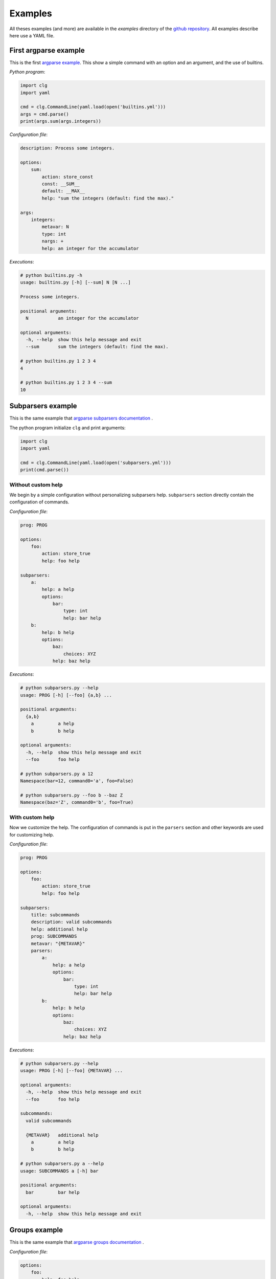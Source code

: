 ********
Examples
********


All theses examples (and more) are available in the *examples* directory of the
`github repository <https://github.com/fmenabe/python-clg>`_. All examples
describe here use a YAML file.

First argparse example
----------------------
This is the first `argparse example
<https://docs.python.org/dev/library/argparse.html#example>`_. This show a
simple command with an option and an argument, and the use of builtins.

*Python program*:

.. code-block:: python

    import clg
    import yaml

    cmd = clg.CommandLine(yaml.load(open('builtins.yml')))
    args = cmd.parse()
    print(args.sum(args.integers))

*Configuration file*:

.. code-block:: yaml

    description: Process some integers.

    options:
        sum:
            action: store_const
            const: __SUM__
            default: __MAX__
            help: "sum the integers (default: find the max)."

    args:
        integers:
            metavar: N
            type: int
            nargs: +
            help: an integer for the accumulator

*Executions*:

.. code:: bash

    # python builtins.py -h
    usage: builtins.py [-h] [--sum] N [N ...]

    Process some integers.

    positional arguments:
      N           an integer for the accumulator

    optional arguments:
      -h, --help  show this help message and exit
      --sum       sum the integers (default: find the max).

    # python builtins.py 1 2 3 4
    4

    # python builtins.py 1 2 3 4 --sum
    10


Subparsers example
------------------
This is the same example that `argparse subparsers documentation
<https://docs.python.org/dev/library/argparse.html#sub-commands>`_ .

The python program initialize ``clg`` and print arguments:

.. code-block:: python

    import clg
    import yaml

    cmd = clg.CommandLine(yaml.load(open('subparsers.yml')))
    print(cmd.parse())

Without custom help
~~~~~~~~~~~~~~~~~~~
We begin by a simple configuration without personalizing subparsers help.
``subparsers`` section directly contain the configuration of commands.

*Configuration file*:

.. code-block:: yaml

    prog: PROG

    options:
        foo:
            action: store_true
            help: foo help

    subparsers:
        a:
            help: a help
            options:
                bar:
                    type: int
                    help: bar help
        b:
            help: b help
            options:
                baz:
                    choices: XYZ
                help: baz help

*Executions*:

.. code:: bash

    # python subparsers.py --help
    usage: PROG [-h] [--foo] {a,b} ...

    positional arguments:
      {a,b}
        a         a help
        b         b help

    optional arguments:
      -h, --help  show this help message and exit
      --foo       foo help

    # python subparsers.py a 12
    Namespace(bar=12, command0='a', foo=False)

    # python subparsers.py --foo b --baz Z
    Namespace(baz='Z', command0='b', foo=True)

With custom help
~~~~~~~~~~~~~~~~
Now we customize the help. The configuration of commands is put in the
``parsers`` section and other keywords are used for customizing help.

*Configuration file*:

.. code-block:: yaml

    prog: PROG

    options:
        foo:
            action: store_true
            help: foo help

    subparsers:
        title: subcommands
        description: valid subcommands
        help: additional help
        prog: SUBCOMMANDS
        metavar: "{METAVAR}"
        parsers:
            a:
                help: a help
                options:
                    bar:
                        type: int
                        help: bar help
            b:
                help: b help
                options:
                    baz:
                        choices: XYZ
                    help: baz help

*Executions*:

.. code:: bash

    # python subparsers.py --help
    usage: PROG [-h] [--foo] {METAVAR} ...

    optional arguments:
      -h, --help  show this help message and exit
      --foo       foo help

    subcommands:
      valid subcommands

      {METAVAR}   additional help
        a         a help
        b         b help

    # python subparsers.py a --help
    usage: SUBCOMMANDS a [-h] bar

    positional arguments:
      bar         bar help

    optional arguments:
      -h, --help  show this help message and exit


Groups example
--------------
This is the same example that `argparse groups documentation
<https://docs.python.org/dev/library/argparse.html#argument-groups>`_ .

*Configuration file*:

.. code-block:: yaml

    options:
        foo:
            help: foo help

    args:
        bar:
            help: bar help
            nargs: "?"

    groups:
        - title: group
          description: group description
          options:
              - foo
              - bar

*Execution*:

.. code:: bash

    # python groups.py --help
    usage: groups.py [-h] [--foo FOO] [bar]

    optional arguments:
      -h, --help  show this help message and exit

    group:
      group description

      --foo FOO   foo help
      bar         bar help

Exclusive groups example
------------------------
This is the same example that `argparse exclusives groups documentation
<https://docs.python.org/dev/library/argparse.html#mutual-exclusion>`_ .

*Configuration file*:

.. code-block:: yaml

    prog: PROG

    options:
        foo:
            action: store_true

        bar:
            action: store_false

    exclusive_groups:
        - options:
            - foo
            - bar

*Executions*:

.. code:: bash

    # python exclusive_groups.py --bar
    Namespace(bar=False, foo=False)

    # python exclusive_groups.py --foo
    Namespace(bar=True, foo=True)

    # python exclusive_groups.py --foo --bar
    usage: PROG [-h] [--foo | --bar]
    PROG: error: argument --bar: not allowed with argument --foo


Utility for managing KVM virtuals machines
------------------------------------------
This example is a program I made for managing KVM guests. Actually, there is
only two commands for deploying or migrating guests. For each of theses
commands, it is possible to deploy/migrate one guest or to use a YAML file which
allow to deploy/migrate multiple guests successively. For example, for deploying
a new guest, we need the name of the guest (``--name``), the hypervisor on
which it will be deploy (``--dst-host``), the model on which it is based
(``--model``) and the network configuration (``--interfaces``). In per guest
deployment, all theses parameters must be in the command-line. When using a YAML
file (``--file``), the name and the network configuration must absolutely be
defined in the deployment file. Others parameters will be retrieved from the
command-line if they are not defined in the file.

To summarize, ``--name`` and ``--file`` options can't be used at the same time.
If ``--name`` is used, ``--dst-host``, ``--model``, ``--interfaces`` options
must be in the command-line. If ``--file`` is used, ``--interfaces`` option must
no be in the command-line but ``--dst-host`` and ``--model`` options may be in
the command. There also are many options which are rarely used because they are
optionals or have default values.

Each command use an external module for implemented the logic. A *main*
function, taking the command-line Namespace as argument, has been implemented.
For the example, theses functions will only pprint the command-line arguments.

*Directory structure*:

.. code:: bash

    .
    ├── commands
    │   ├── deploy.py
    │   ├── __init__.py
    │   └── migrate.py
    ├── kvm.py
    └── kvm.yml

*commands/deploy.py*

.. code-block:: python

    from pprint import pprint

    def main(args):
        pprint(vars(args))

*Configuration file*:

.. code-block:: yaml

    subparsers:
        deploy:
            description: Deploy new KVM guests from a model.

            usage: |
                {
                    -n NAME -d DEST -t MODEL
                    -i IP,NETMASK,GATEWAY,VLAN [IP2,NETMASK2,VLAN2 ...]
                } | { -f YAML_FILE [-d DEST] [-t model] }
                [-c CORES] [-m MEMORY] [--resize SIZE] [--format FORMAT]
                [--disks SUFFIX1,SIZE1 [SUFFIX2,SIZE2 ...]]
                [--force] [--no_check] [--nbd DEV] [--no-autostart]
                [--vgroot VGROOT] [--lvroot LVROOT]
                [--src-host HOST] [--src-conf PATH] [--src-disks PATH]
                [--dst-conf PATH] [--dst-disks PATH]

            execute:
                module: commands.deploy

            exclusive_groups:
                -
                    required: True
                    options:
                        - name
                        - file

            options:
                name:
                    short: n
                    help: "Name of the VM to deploy (default: __DEFAULT__)."
                    need:
                        - dst_host
                        - interfaces
                        - model
                dst_host:
                    short: d
                    help: "Host on which deploy the new VM."
                interfaces:
                    short: i
                    nargs: "*"
                    help: >
                        Network interfaces separated by spaces. Parameters of
                        each interfaces are separated by commas. The first interface
                        has four parameters: IP address, netmask, gateway and VLAN.
                        The others interfaces have the same parameters except the
                        gateway.
                model:
                    short: t
                    help: "Model on which the new VM is based."
                    choices:
                        - redhat5.8
                        - redhat6.3
                        - centos5
                        - ubuntu-lucid
                        - ubuntu-natty
                        - ubuntu-oneiric
                        - ubuntu-precise
                        - w2003
                        - w2008-r2
                file:
                    short: f
                    help: >
                        YAML File for deploying many hosts. Required parameters
                        on the file are the name and the network configuration.
                        The others parameters are retrieving from the command line (or
                        default values). However, destination and model have
                        no defaults values and must be defined somewhere!
                    conflict:
                        - interfaces
                ...

        migrate:
            description: Hot migrate a KVM guests from an hypervisor to another.
            usage: |
                { -n NAME -s SRC_HOST -d DST_HOST }
                | { -f YAML_FILE [-s SRC_HOST] [-d DST_HOST] }
                [--no-check] [--no-pc-check] [--remove] [--force]

            execute:
                module: commands.migrate

            options:
                name:
                    short: n
                    help: Name of the VM to migrate.
                    need:
                        - src_host
                        - dst_host
                    conflict:
                        - file
                src_host:
                    short: s
                    help: Host on which the VM is actually running.
                dst_host:
                    short: d
                    help: "Host on which migrating the VM."
                file:
                    short: f
                    help: >
                        YAML File for migrating many hosts. Only the name is require in the
                        file and the other parameters are retrieving from the command line.
                        However, in all case, source and destination hosts must be defined!
                ...

*Executions*:
    .. code-block:: bash

        # python prog.py
        usage: prog.py [-h] {deploy,migrate} ...
        prog.py: error: too few arguments

        # python vm.py deploy --help
        usage: vm.py deploy
                 {
                     -n NAME -d DEST -t MODEL
                     -i IP,NETMASK,GATEWAY,VLAN [IP2,NETMASK2,VLAN2 ...]
                 } | { -f YAML_FILE [-d DEST] [-t model] }
                 [-c CORES] [-m MEMORY] [--resize SIZE] [--format FORMAT]
                 [--disks SUFFIX1,SIZE1 [SUFFIX2,SIZE2 ...]]
                 [--force] [--no_check] [--nbd DEV] [--no-autostart]
                 [--vgroot VGROOT] [--lvroot LVROOT]
                 [--src-host HOST] [--src-conf PATH] [--src-disks PATH]
                 [--dst-conf PATH] [--dst-disks PATH]

        optional arguments:
          -h, --help            show this help message and exit
          -n NAME, --name NAME  Name of the VM to deploy.
          -f FILE, --file FILE  YAML File for deploying many hosts. Required
                                parameters on the file are the name and the network
                                configuration. The others parameters are retrieving
                                from the command line (or default values). However,
                                destination and model have no defaults values and must
                                be defined somewhere!
          -d DST_HOST, --dst-host DST_HOST
                                Host on which deploy the new VM.
          -i [INTERFACES [INTERFACES ...]], --interfaces [INTERFACES [INTERFACES ...]]
                                Network interfaces separated by spaces. Parameters of
                                each interfaces are separated by commas. The first
                                interface has four parameters: IP address, netmask,
                                gateway and VLAN. The others interfaces have the same
                                parameters except the gateway.
          -t {redhat5.8,redhat6.3,centos5,ubuntu-lucid,ubuntu-natty,ubuntu-oneiric,ubuntu-precise,w2003,w2008-r2}, --model {redhat5.8,redhat6.3,centos5,ubuntu-lucid,ubuntu-natty,ubuntu-oneiric,ubuntu-precise,w2003,w2008-r2}
                                Model on which the new VM is based.
          -c CORES, --cores CORES
                                Number of cores assigned to the VM (default: 2).
          -m MEMORY, --memory MEMORY
                                Memory (in Gb) assigned to the VM (default: 1).
          --format {raw,qcow2}  Format of the image(s). If format is different from
                                'qcow2', the image is converting to the specified
                                format (this could be a little long!).
          --resize RESIZE       Resize (in fact, only increase) the main disk image
                                and, for linux system, allocate the new size on the
                                root LVM Volume Group. This option only work on KVM
                                host which have a version of qemu superior to 0.??!
          --disks [DISKS [DISKS ...]]
                                Add new disk(s). Parameters are a suffix and the size.
                                Filename of the created image is NAME-SUFFIX.FORMAT
                                (ex: mavm-datas.qcow2).
          --force               If a virtual machine already exists on destination
                                host, configuration and disk images are automaticaly
                                backuped then overwrited!
          --no-check            Ignore checking of resources (Use with cautions!).
          --no-autostart        Don't set autostart of the VM.
          --nbd NBD             NBD device to use (default: '/dev/nbd0').
          --vgroot VGROOT       Name of the LVM root Volume Group (default: 'sys').
          --lvroot LVROOT       Name of the LVM root Logical Volume (default: 'root')
          --src-host SRC_HOST   Host on which models are stored (default: 'bes1')
          --src-conf SRC_CONF   Path of configurations files on the source host
                                (default: '/vm/conf').
          --src-disks SRC_DISKS
                                Path of images files on the source host (default:
                                '/vm/disk').
          --dst-conf DST_CONF   Path of configurations files on the destination host
                                (default: '/vm/conf').
          --dst-disks DST_DISKS
                                Path of disks files on the destination host (default:
                                '/vm/disk')

        # python vm.py deploy
        usage: vm.py deploy
                 {
                     -n NAME -d DEST -t MODEL
                     -i IP,NETMASK,GATEWAY,VLAN [IP2,NETMASK2,VLAN2 ...]
                 } | { -f YAML_FILE [-d DEST] [-t model] }
                 [-c CORES] [-m MEMORY] [--resize SIZE] [--format FORMAT]
                 [--disks SUFFIX1,SIZE1 [SUFFIX2,SIZE2 ...]]
                 [--force] [--no_check] [--nbd DEV] [--no-autostart]
                 [--vgroot VGROOT] [--lvroot LVROOT]
                 [--src-host HOST] [--src-conf PATH] [--src-disks PATH]
                 [--dst-conf PATH] [--dst-disks PATH]
        vm.py deploy: error: one of the arguments -n/--name -f/--file is required

        # python vm.py deploy -n guest1
        usage: vm.py deploy
                 {
                     -n NAME -d DEST -t MODEL
                     -i IP,NETMASK,GATEWAY,VLAN [IP2,NETMASK2,VLAN2 ...]
                 } | { -f YAML_FILE [-d DEST] [-t model] }
                 [-c CORES] [-m MEMORY] [--resize SIZE] [--format FORMAT]
                 [--disks SUFFIX1,SIZE1 [SUFFIX2,SIZE2 ...]]
                 [--force] [--no_check] [--nbd DEV] [--no-autostart]
                 [--vgroot VGROOT] [--lvroot LVROOT]
                 [--src-host HOST] [--src-conf PATH] [--src-disks PATH]
                 [--dst-conf PATH] [--dst-disks PATH]
        vm.py deploy: error: argument --n/--name: need --d/--dst-host argument

        # python vm.py deploy -n guest1 -d hypervisor1 -i 192.168.122.1,255.255.255.0,192.168.122.1,500 -t test
        usage: vm.py deploy
                 {
                     -n NAME -d DEST -t MODEL
                     -i IP,NETMASK,GATEWAY,VLAN [IP2,NETMASK2,VLAN2 ...]
                 } | { -f YAML_FILE [-d DEST] [-t model] }
                 [-c CORES] [-m MEMORY] [--resize SIZE] [--format FORMAT]
                 [--disks SUFFIX1,SIZE1 [SUFFIX2,SIZE2 ...]]
                 [--force] [--no_check] [--nbd DEV] [--no-autostart]
                 [--vgroot VGROOT] [--lvroot LVROOT]
                 [--src-host HOST] [--src-conf PATH] [--src-disks PATH]
                 [--dst-conf PATH] [--dst-disks PATH]
        vm.py deploy: error: argument -t/--model: invalid choice: 'test' (choose from 'redhat5.8', 'redhat6.3', 'centos5', 'ubuntu-lucid', 'ubuntu-natty', 'ubuntu-oneiric', 'ubuntu-precise', 'w2003', 'w2008-r2')

        # python vm.py deploy -n guest1 -d hypervisor1 -i 192.168.122.2,255.255.255.0,192.168.122.1,500 -t ubuntu-precise -c 4 -m 4
        'main' function on 'deploy' module
        {'command0': 'deploy',
         'cores': 4,
         'disks': [],
         'dst_conf': '/vm/conf',
         'dst_disks': '/vm/disk',
         'dst_host': 'hypervisor1',
         'force': False,
         'format': 'qcow2',
         'interfaces': ['192.168.122.1,255.255.255.0,192.168.122.1,500'],
         'lvroot': 'root',
         'memory': 4,
         'model': 'ubuntu-precise',
         'name': 'guest1',
         'nbd': '/dev/nbd0',
         'no_autostart': True,
         'no_check': False,
         'resize': None,
         'src_conf': '/vm/conf',
         'src_disks': '/vm/disk',
         'src_host': 'bes1',
         'vgroot': 'sys'}

        # python vm.py deploy -f test.yml -n guest1
        usage: vm.py deploy
                 {
                     -n NAME -d DEST -t MODEL
                     -i IP,NETMASK,GATEWAY,VLAN [IP2,NETMASK2,VLAN2 ...]
                 } | { -f YAML_FILE [-d DEST] [-t model] }
                 [-c CORES] [-m MEMORY] [--resize SIZE] [--format FORMAT]
                 [--disks SUFFIX1,SIZE1 [SUFFIX2,SIZE2 ...]]
                 [--force] [--no_check] [--nbd DEV] [--no-autostart]
                 [--vgroot VGROOT] [--lvroot LVROOT]
                 [--src-host HOST] [--src-conf PATH] [--src-disks PATH]
                 [--dst-conf PATH] [--dst-disks PATH]
        vm.py deploy: error: argument -n/--name: not allowed with argument -f/--file

        # python vm.py deploy -f test.yml -i 192.168.122.2,255.255.255.0,192.168.122.1,500
        usage: vm.py deploy
                 {
                     -n NAME -d DEST -t MODEL
                     -i IP,NETMASK,GATEWAY,VLAN [IP2,NETMASK2,VLAN2 ...]
                 } | { -f YAML_FILE [-d DEST] [-t model] }
                 [-c CORES] [-m MEMORY] [--resize SIZE] [--format FORMAT]
                 [--disks SUFFIX1,SIZE1 [SUFFIX2,SIZE2 ...]]
                 [--force] [--no_check] [--nbd DEV] [--no-autostart]
                 [--vgroot VGROOT] [--lvroot LVROOT]
                 [--src-host HOST] [--src-conf PATH] [--src-disks PATH]
                 [--dst-conf PATH] [--dst-disks PATH]
        vm.py deploy: error: argument --f/--file: conflict with --i/--interfaces argument

        # python vm.py deploy -f test.yml -d hypervisor1
        {'command0': 'deploy',
         'cores': 2,
         'disks': [],
         'dst_conf': '/vm/conf',
         'dst_disks': '/vm/disk',
         'dst_host': 'hypervisor1',
         'file': 'test.yml',
         'force': False,
         'format': 'qcow2',
         'interfaces': None,
         'lvroot': 'root',
         'memory': 1,
         'model': None,
         'name': None,
         'nbd': '/dev/nbd0',
         'no_autostart': True,
         'no_check': False,
         'resize': None,
         'src_conf': '/vm/conf',
         'src_disks': '/vm/disk',
         'src_host': 'bes1',
         'vgroot': 'sys'}

.. A way to organize files
.. -----------------------
